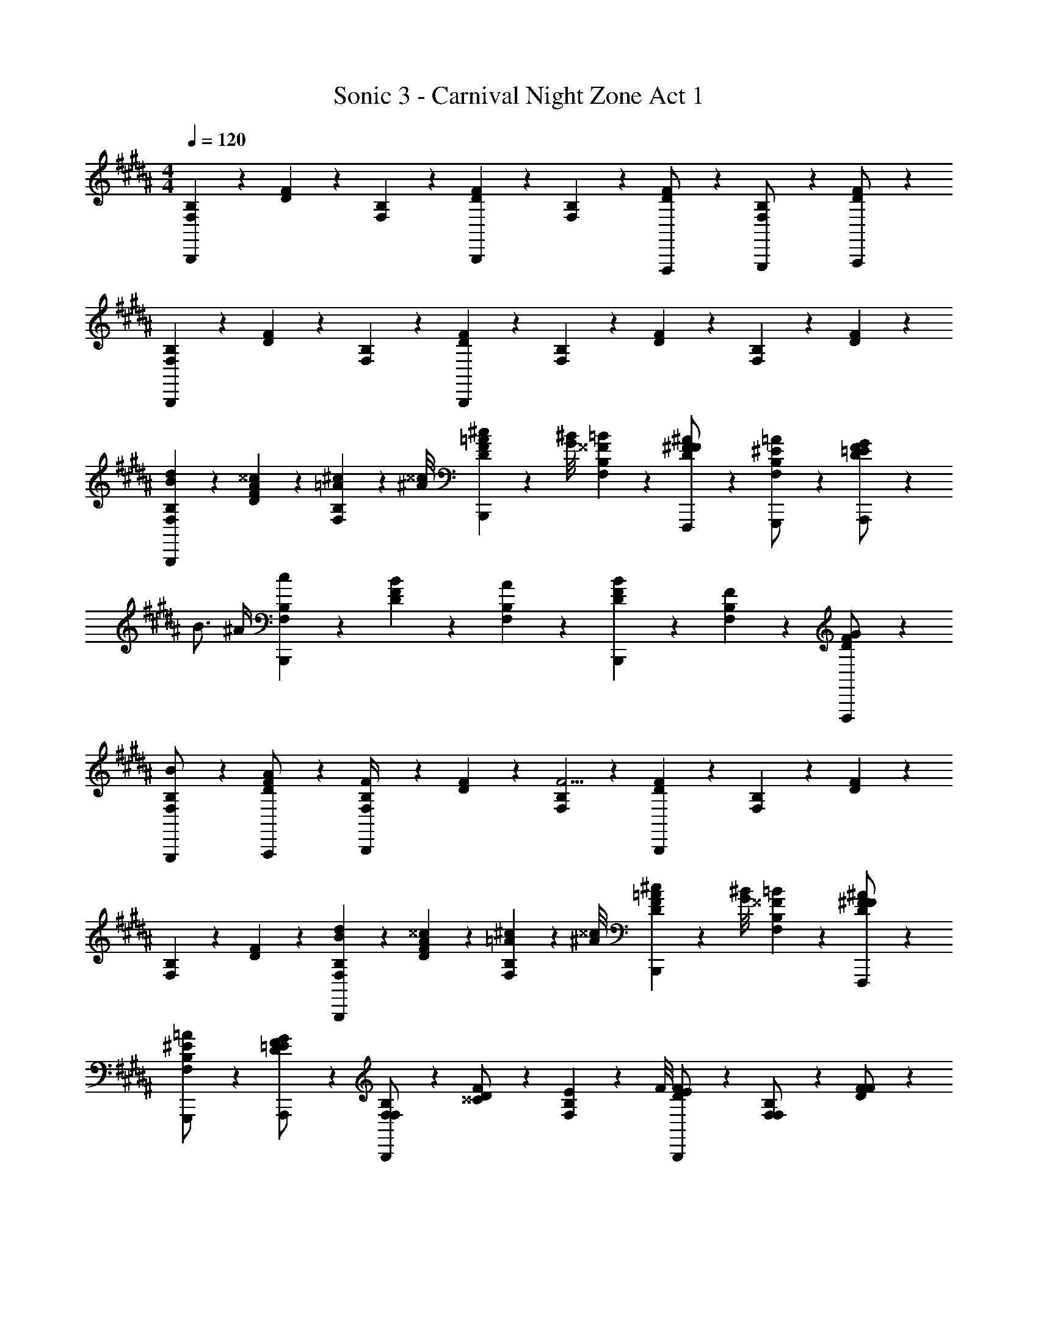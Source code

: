 X: 1
T: Sonic 3 - Carnival Night Zone Act 1
Z: ABC Generated by Starbound Composer v0.8.7
L: 1/4
M: 4/4
Q: 1/4=120
K: B
[F,/6B,/6B,,,4/3] z/3 [D/6F/6] z/3 [F,/6B,/6] z/3 [D/6F/6B,,,5/6] z/3 [F,/6B,/6] z/3 [D/6F/6F,,,/] z/3 [F,/6B,/6G,,,/] z/3 [D/6F/6A,,,/] z/3 
[F,/6B,/6B,,,4/3] z/3 [D/6F/6] z/3 [F,/6B,/6] z/3 [D/6F/6B,,,5/6] z/3 [F,/6B,/6] z/3 [D/6F/6] z/3 [F,/6B,/6] z/3 [D/6F/6] z/3 
[F,/6B,/6B/6d/6B,,,4/3] z/3 [D/6F/6A/6^^c/6] z/3 [F,/6B,/6=A5/14^c5/14] z5/24 [^A/8^^c/8] [D/6F/6=A5/14^c5/14B,,,5/6] z5/24 [G/8^B/8] [F,/6B,/6^^F/6=B/6] z/3 [D/6^F/6F/6^A/6F,,,/] z/3 [F,/6B,/6G,,,/^E/=A/] z/3 [D/6F/6A,,,/=E/G/] z10/3 
B3/4 ^A/4 [F,/6B,/6c/6B,,,4/3] z/3 [D/6F/6B/6] z/3 [F,/6B,/6A/6] z/3 [D/6F/6B/6B,,,5/6] z/3 [F,/6B,/6F/6] z/3 [D/6F/6G/6F,,,/] z/3 
[F,/6B,/6G,,,/B/] z/3 [D/6F/6A,,,/A/] z/3 [F,/6B,/6F/4B,,,4/3] z/3 [D/6F/6] z/3 [F,/6B,/6F11/4] z/3 [D/6F/6B,,,5/6] z/3 [F,/6B,/6] z/3 [D/6F/6] z/3 
[F,/6B,/6] z/3 [D/6F/6] z/3 [F,/6B,/6B/6d/6B,,,4/3] z/3 [D/6F/6A/6^^c/6] z/3 [F,/6B,/6=A5/14^c5/14] z5/24 [^A/8^^c/8] [D/6F/6=A5/14^c5/14B,,,5/6] z5/24 [G/8^B/8] [F,/6B,/6^^F/6=B/6] z/3 [D/6^F/6F/6^A/6F,,,/] z/3 
[F,/6B,/6G,,,/^E/=A/] z/3 [D/6F/6A,,,/=E/G/] z/3 [F,/6B,/6F,/B,,,4/3] z/3 [D/6F/6^^C/] z/3 [F,/6B,/6E5/14] z5/24 F/8 [D/6F/6E/B,,,5/6] z/3 [F,/6B,/6F,/] z/3 [D/6F/6F/] z/3 
[F,/6B,/6B3/4] z/3 [D/6F/6] z/12 ^A/4 [F,/6B,/6c/6B,,,4/3] z/3 [D/6F/6B/6] z/3 [F,/6B,/6A/6] z/3 [D/6F/6B/6B,,,5/6] z/3 [F,/6B,/6F/6] z/3 [D/6F/6G/6F,,,/] z/3 
[F,/6B,/6G,,,/B/] z/3 [D/6F/6A,,,/A/] z/3 [F,/6B,/6F/4B,,,4/3] z/3 [D/6F/6] z/3 [F,/6B,/6F11/4] z/3 [D/6F/6B,,,5/6] z/3 [F,/6B,/6] z/3 [D/6F/6] z/3 
[F,/6B,/6] z/3 [D/6F/6] z/3 [F,/6B,/6B/6d/6B,,,4/3] z/3 [D/6F/6A/6^^c/6] z/3 [F,/6B,/6=A5/14^c5/14] z5/24 [^A/8^^c/8] [D/6F/6=A5/14^c5/14B,,,5/6] z5/24 [G/8^B/8] [F,/6B,/6^^F/6=B/6] z/3 [D/6^F/6F/6^A/6F,,,/] z/3 
[F,/6B,/6G,,,/^E/=A/] z/3 [D/6F/6A,,,/=E/G/] z/3 [F,/6B,/6F,/B,,,4/3] z/3 [D/6F/6C/] z/3 [F,/6B,/6E5/14] z5/24 F/8 [D/6F/6E/B,,,5/6] z/3 [F,/6B,/6F,/] z/3 [D/6F/6E5/14] z5/24 F/8 
[F,/6B,/6E5/14] z5/24 A/8 [D/6F/6F/] z/3 
K: E
[f'/6C,/6F,/6F,,,4/3] z/3 [^e'/6^A,/6^C/6A,5/14C5/14] z5/24 [z/8A,/6C/6] [C,/6F,/6=e'5/14] z5/24 [^e'/8A,27/56C27/56] [A,/6C/6=e'5/14F,,,5/6] z5/24 [d'/8F,/8A,/8] [=d'/6C,/6F,/6A,5/6C5/6] z/3 [c'/6A,/6C/6C,,,/] z/3 
[C,/6F,/6^b5/14E,,,/] z5/24 c'/8 [A,/6C/6b5/14^E,,,/] z5/24 =b/8 [^a/6C,/6F,/6F,,,4/3] z/3 [=a/6A,/6C/6C5/14E5/14] z5/24 [z/8C/6E/6] [C,/6F,/6g5/14] z5/24 [^a/8C27/56E27/56] [A,/6C/6b5/14F,,,5/6] z5/24 [^b/8F,/8C/8] [C,/6F,/6B,5/6D5/6c'7/4] z/3 [A,/6C/6] z/3 
[C,/6F,/6] z/3 [A,/6C/6] z/12 c'/4 [f'/6C,/6F,/6F,,,4/3] z/3 [^e'/6A,/6C/6A,5/14C5/14] z5/24 [z/8A,/6C/6] [C,/6F,/6=e'5/14] z5/24 [^e'/8A,27/56C27/56] [A,/6C/6=e'5/14F,,,5/6] z5/24 [^d'/8F,/8A,/8] [=d'/6C,/6F,/6A,5/6C5/6] z/3 [c'/6A,/6C/6C,,,/] z/3 
[C,/6F,/6b5/14=E,,,/] z5/24 c'/8 [A,/6C/6b5/14^E,,,/] z5/24 =b/8 [a/6C,/6F,/6F,,,4/3] z/3 [A,/6C/6C5/14E5/14=a/] z5/24 [z/8C/6E/6] [C,/6F,/6g5/14] z5/24 [a/8C27/56E27/56] [A,/6C/6g5/14F,,,5/6] z5/24 [^^f/8F,/8C/8] [C,/6F,/6B,5/6D5/6^f7/4] z/3 [A,/6C/6] z/3 
[C,/6F,/6] z/3 [A,/6C/6] z/12 c'/4 [f'/6C,/6F,/6F,,,4/3] z/3 [^e'/6A,/6C/6A,5/14C5/14] z5/24 [z/8A,/6C/6] [C,/6F,/6=e'5/14] z5/24 [^e'/8A,27/56C27/56] [A,/6C/6=e'5/14F,,,5/6] z5/24 [^d'/8F,/8A,/8] [=d'/6C,/6F,/6A,5/6C5/6] z/3 [c'/6A,/6C/6C,,,/] z/3 
[C,/6F,/6^b/=E,,,/] z/3 [A,/6C/6=b/^E,,,/] z/3 
K: B
[B5/6b5/6B,,5/6B,5/6B,,,5/6B,,5/6B,5/6B,5/6B5/6] z/6 [^e7/32^E,7/32E,7/32^E7/32E/^E,,/E,,/E,/] z11/96 [a13/60=A,13/60A,13/60A13/60A41/84=A,,41/84A,,41/84A,41/84] z7/60 [^d'2/9D2/9D2/9d2/9d47/96D,47/96D,47/96D47/96] z/9 [^^c'7/32^^C7/32C7/32^^c7/32c/^^C,/C,/C/] z11/96 [g13/60G,13/60G,13/60G13/60G41/84G,,41/84G,,41/84G,41/84] z7/60 [c'2/9C2/9C2/9c2/9c47/96C,47/96C,47/96C47/96] z/9 
[^B/4^b/4^B,,/4^B,/4B,,/4B,/4B,/4B/4] z3/4 [=B5/6=b5/6=B,,5/6=B,5/6B,,,5/6B,,5/6B,5/6B,5/6B5/6] z19/6 
[F,/6B,/6B,,,4/3] z/3 [D/6F/6] z/3 [F,/6B,/6] z/3 [D/6F/6B,,,5/6] z/3 [F,/6B,/6] z/3 [D/6F/6F,,,/] z/3 [F,/6B,/6G,,,/] z/3 [D/6F/6A,,,/] z/3 
[F,/6B,/6B,,,4/3] z/3 [D/6F/6] z/3 [F,/6B,/6] z/3 [D/6F/6B,,,5/6] z/3 [F,/6B,/6] z/3 [D/6F/6] z/3 [F,/6B,/6] z/3 [D/6F/6] z/3 
[F,/6B,/6B/6d/6B,,,4/3] z/3 [D/6F/6^A/6c/6] z/3 [F,/6B,/6=A5/14^c5/14] z5/24 [^A/8^^c/8] [D/6F/6=A5/14^c5/14B,,,5/6] z5/24 [G/8^B/8] [F,/6B,/6^^F/6=B/6] z/3 [D/6^F/6F/6^A/6F,,,/] z/3 [F,/6B,/6G,,,/E/=A/] z/3 [D/6F/6A,,,/=E/G/] z10/3 
B3/4 ^A/4 [F,/6B,/6c/6B,,,4/3] z/3 [D/6F/6B/6] z/3 [F,/6B,/6A/6] z/3 [D/6F/6B/6B,,,5/6] z/3 [F,/6B,/6F/6] z/3 [D/6F/6G/6F,,,/] z/3 
[F,/6B,/6G,,,/B/] z/3 [D/6F/6A,,,/A/] z/3 [F,/6B,/6F/4B,,,4/3] z/3 [D/6F/6] z/3 [F,/6B,/6F11/4] z/3 [D/6F/6B,,,5/6] z/3 [F,/6B,/6] z/3 [D/6F/6] z/3 
[F,/6B,/6] z/3 [D/6F/6] z/3 [F,/6B,/6B/6d/6B,,,4/3] z/3 [D/6F/6A/6^^c/6] z/3 [F,/6B,/6=A5/14^c5/14] z5/24 [^A/8^^c/8] [D/6F/6=A5/14^c5/14B,,,5/6] z5/24 [G/8^B/8] [F,/6B,/6^^F/6=B/6] z/3 [D/6^F/6F/6^A/6F,,,/] z/3 
[F,/6B,/6G,,,/^E/=A/] z/3 [D/6F/6A,,,/=E/G/] z/3 [F,/6B,/6F,/B,,,4/3] z/3 [D/6F/6C/] z/3 [F,/6B,/6E5/14] z5/24 F/8 [D/6F/6E/B,,,5/6] z/3 [F,/6B,/6F,/] z/3 [D/6F/6F/] z/3 
[F,/6B,/6B3/4] z/3 [D/6F/6] z/12 ^A/4 [F,/6B,/6c/6B,,,4/3] z/3 [D/6F/6B/6] z/3 [F,/6B,/6A/6] z/3 [D/6F/6B/6B,,,5/6] z/3 [F,/6B,/6F/6] z/3 [D/6F/6G/6F,,,/] z/3 
[F,/6B,/6G,,,/B/] z/3 [D/6F/6A,,,/A/] z/3 [F,/6B,/6F/4B,,,4/3] z/3 [D/6F/6] z/3 [F,/6B,/6F11/4] z/3 [D/6F/6B,,,5/6] z/3 [F,/6B,/6] z/3 [D/6F/6] z/3 
[F,/6B,/6] z/3 [D/6F/6] z/3 [F,/6B,/6B/6d/6B,,,4/3] z/3 [D/6F/6A/6^^c/6] z/3 [F,/6B,/6=A5/14^c5/14] z5/24 [^A/8^^c/8] [D/6F/6=A5/14^c5/14B,,,5/6] z5/24 [G/8^B/8] [F,/6B,/6^^F/6=B/6] z/3 [D/6^F/6F/6^A/6F,,,/] z/3 
[F,/6B,/6G,,,/^E/=A/] z/3 [D/6F/6A,,,/=E/G/] z/3 [F,/6B,/6F,/B,,,4/3] z/3 [D/6F/6C/] z/3 [F,/6B,/6E5/14] z5/24 F/8 [D/6F/6E/B,,,5/6] z/3 [F,/6B,/6F,/] z/3 [D/6F/6E5/14] z5/24 F/8 
[F,/6B,/6E5/14] z5/24 A/8 [D/6F/6F/] z/3 
K: E
[f'/6^C,/6F,/6F,,,4/3] z/3 [^e'/6^A,/6^C/6A,5/14C5/14] z5/24 [z/8A,/6C/6] [C,/6F,/6=e'5/14] z5/24 [^e'/8A,27/56C27/56] [A,/6C/6=e'5/14F,,,5/6] z5/24 [d'/8F,/8A,/8] [=d'/6C,/6F,/6A,5/6C5/6] z/3 [^c'/6A,/6C/6C,,,/] z/3 
[C,/6F,/6^b5/14=E,,,/] z5/24 c'/8 [A,/6C/6b5/14^E,,,/] z5/24 =b/8 [^a/6C,/6F,/6F,,,4/3] z/3 [=a/6A,/6C/6C5/14E5/14] z5/24 [z/8C/6E/6] [C,/6F,/6g5/14] z5/24 [^a/8C27/56E27/56] [A,/6C/6b5/14F,,,5/6] z5/24 [^b/8F,/8C/8] [C,/6F,/6B,5/6D5/6c'7/4] z/3 [A,/6C/6] z/3 
[C,/6F,/6] z/3 [A,/6C/6] z/12 c'/4 [f'/6C,/6F,/6F,,,4/3] z/3 [^e'/6A,/6C/6A,5/14C5/14] z5/24 [z/8A,/6C/6] [C,/6F,/6=e'5/14] z5/24 [^e'/8A,27/56C27/56] [A,/6C/6=e'5/14F,,,5/6] z5/24 [^d'/8F,/8A,/8] [=d'/6C,/6F,/6A,5/6C5/6] z/3 [c'/6A,/6C/6C,,,/] z/3 
[C,/6F,/6b5/14=E,,,/] z5/24 c'/8 [A,/6C/6b5/14^E,,,/] z5/24 =b/8 [a/6C,/6F,/6F,,,4/3] z/3 [A,/6C/6C5/14E5/14=a/] z5/24 [z/8C/6E/6] [C,/6F,/6g5/14] z5/24 [a/8C27/56E27/56] [A,/6C/6g5/14F,,,5/6] z5/24 [^^f/8F,/8C/8] [C,/6F,/6B,5/6D5/6^f7/4] z/3 [A,/6C/6] z/3 
[C,/6F,/6] z/3 [A,/6C/6] z/12 c'/4 [f'/6C,/6F,/6F,,,4/3] z/3 [^e'/6A,/6C/6A,5/14C5/14] z5/24 [z/8A,/6C/6] [C,/6F,/6=e'5/14] z5/24 [^e'/8A,27/56C27/56] [A,/6C/6=e'5/14F,,,5/6] z5/24 [^d'/8F,/8A,/8] [=d'/6C,/6F,/6A,5/6C5/6] z/3 [c'/6A,/6C/6C,,,/] z/3 
[C,/6F,/6^b/=E,,,/] z/3 [A,/6C/6=b/^E,,,/] z/3 
K: B
[B5/6b5/6B,,5/6B,5/6B,,,5/6B,,5/6B,5/6B,5/6B5/6] z/6 [e7/32E,7/32E,7/32^E7/32E/E,,/E,,/E,/] z11/96 [a13/60=A,13/60A,13/60A13/60A41/84A,,41/84A,,41/84A,41/84] z7/60 [^d'2/9D2/9D2/9d2/9d47/96D,47/96D,47/96D47/96] z/9 [^^c'7/32^^C7/32C7/32^^c7/32c/^^C,/C,/C/] z11/96 [g13/60G,13/60G,13/60G13/60G41/84G,,41/84G,,41/84G,41/84] z7/60 [c'2/9C2/9C2/9c2/9c47/96C,47/96C,47/96C47/96] z/9 
[^B/4^b/4^B,,/4^B,/4B,,/4B,/4B,/4B/4] z3/4 [=B5/6=b5/6=B,,5/6=B,5/6B,,,5/6B,,5/6B,5/6B,5/6B5/6] 
